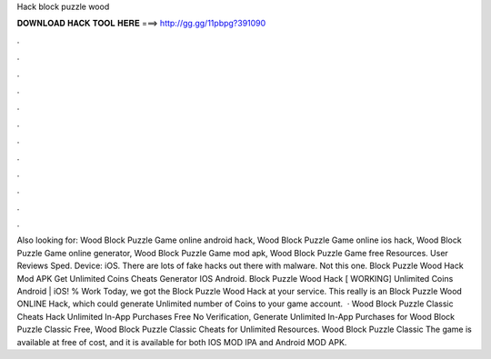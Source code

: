Hack block puzzle wood

𝐃𝐎𝐖𝐍𝐋𝐎𝐀𝐃 𝐇𝐀𝐂𝐊 𝐓𝐎𝐎𝐋 𝐇𝐄𝐑𝐄 ===> http://gg.gg/11pbpg?391090

.

.

.

.

.

.

.

.

.

.

.

.

Also looking for: Wood Block Puzzle Game online android hack, Wood Block Puzzle Game online ios hack, Wood Block Puzzle Game online generator, Wood Block Puzzle Game mod apk, Wood Block Puzzle Game free Resources. User Reviews Sped. Device: iOS. There are lots of fake hacks out there with malware. Not this one. Block Puzzle Wood Hack Mod APK Get Unlimited Coins Cheats Generator IOS Android. Block Puzzle Wood Hack [ WORKING] Unlimited Coins Android | iOS! % Work Today, we got the Block Puzzle Wood Hack at your service. This really is an Block Puzzle Wood ONLINE Hack, which could generate Unlimited number of Coins to your game account.  · Wood Block Puzzle Classic Cheats Hack Unlimited In-App Purchases Free No Verification, Generate Unlimited In-App Purchases for Wood Block Puzzle Classic Free, Wood Block Puzzle Classic Cheats for Unlimited Resources. Wood Block Puzzle Classic The game is available at free of cost, and it is available for both IOS MOD IPA and Android MOD APK.